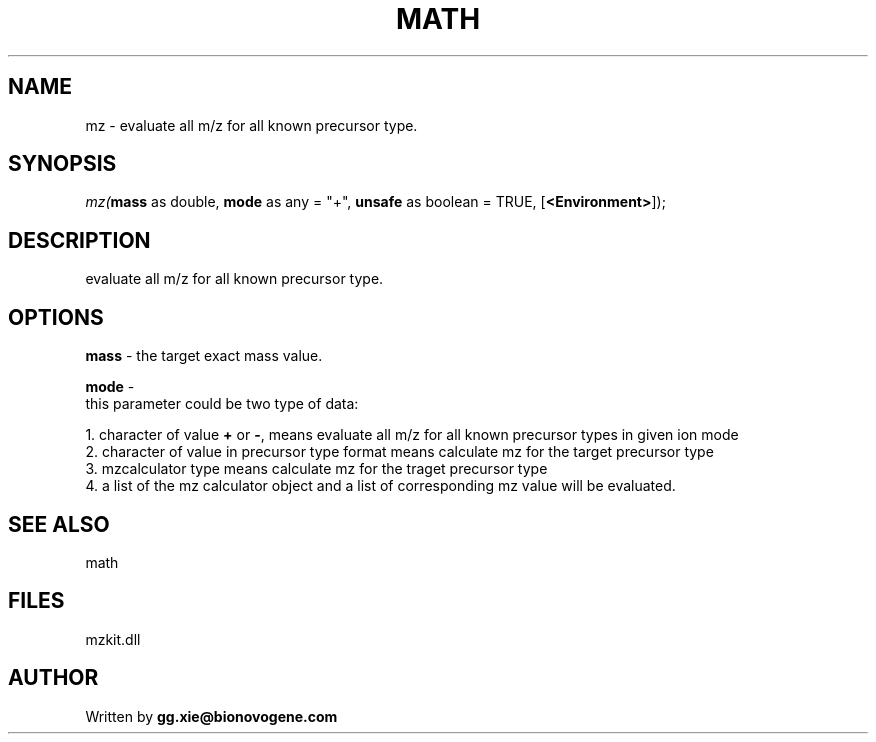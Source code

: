 .\" man page create by R# package system.
.TH MATH 4 2000-Jan "mz" "mz"
.SH NAME
mz \- evaluate all m/z for all known precursor type.
.SH SYNOPSIS
\fImz(\fBmass\fR as double, 
\fBmode\fR as any = "+", 
\fBunsafe\fR as boolean = TRUE, 
[\fB<Environment>\fR]);\fR
.SH DESCRIPTION
.PP
evaluate all m/z for all known precursor type.
.PP
.SH OPTIONS
.PP
\fBmass\fB \fR\- the target exact mass value. 
.PP
.PP
\fBmode\fB \fR\- 
 this parameter could be two type of data:
 
 1. character of value \fB+\fR or \fB-\fR, means evaluate all m/z for all known precursor types in given ion mode
 2. character of value in precursor type format means calculate mz for the target precursor type
 3. mzcalculator type means calculate mz for the traget precursor type
 4. a list of the mz calculator object and a list of corresponding mz value will be evaluated.
 
. 
.PP
.SH SEE ALSO
math
.SH FILES
.PP
mzkit.dll
.PP
.SH AUTHOR
Written by \fBgg.xie@bionovogene.com\fR
